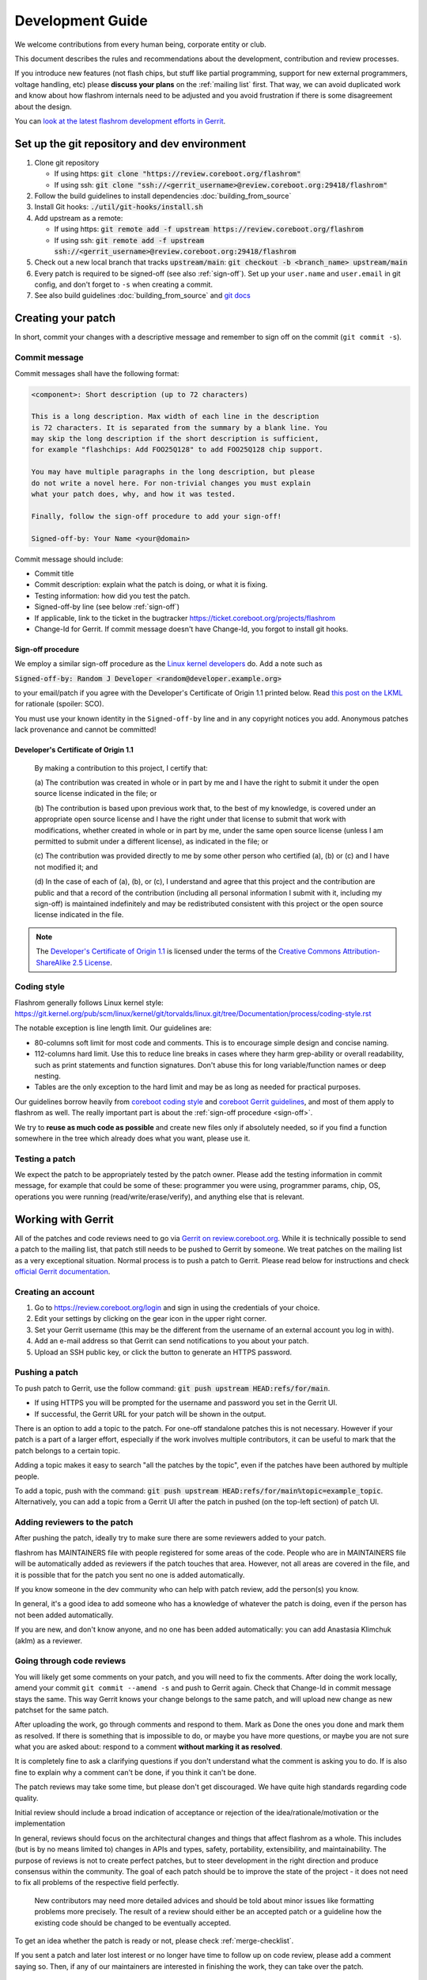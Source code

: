 =================
Development Guide
=================

We welcome contributions from every human being, corporate entity or club.

This document describes the rules and recommendations about the development, contribution and review processes.

If you introduce new features (not flash chips, but stuff like partial
programming, support for new external programmers, voltage handling, etc)
please **discuss your plans** on the :ref:`mailing list` first. That way, we
can avoid duplicated work and know about how flashrom internals need to be
adjusted and you avoid frustration if there is some disagreement about the
design.

You can `look at the latest flashrom development efforts in Gerrit <https://review.coreboot.org/q/project:flashrom>`_.

Set up the git repository and dev environment
=============================================

#. Clone git repository

   * If using https: :code:`git clone "https://review.coreboot.org/flashrom"`
   * If using ssh: :code:`git clone "ssh://<gerrit_username>@review.coreboot.org:29418/flashrom"`

#. Follow the build guidelines to install dependencies :doc:`building_from_source`

#. Install Git hooks: :code:`./util/git-hooks/install.sh`

#. Add upstream as a remote:

   * If using https: :code:`git remote add -f upstream https://review.coreboot.org/flashrom`
   * If using ssh: :code:`git remote add -f upstream ssh://<gerrit_username>@review.coreboot.org:29418/flashrom`

#. Check out a new local branch that tracks :code:`upstream/main`: :code:`git checkout -b <branch_name> upstream/main`

#. Every patch is required to be signed-off (see also :ref:`sign-off`).
   Set up your ``user.name`` and ``user.email`` in git config, and don't forget
   to ``-s`` when creating a commit.

#. See also build guidelines :doc:`building_from_source` and `git docs <https://git-scm.com/doc>`_

Creating your patch
===================

In short, commit your changes with a descriptive message and remember to sign off
on the commit (``git commit -s``).

.. _commit-message:

Commit message
--------------

Commit messages shall have the following format:

.. code-block::

    <component>: Short description (up to 72 characters)

    This is a long description. Max width of each line in the description
    is 72 characters. It is separated from the summary by a blank line. You
    may skip the long description if the short description is sufficient,
    for example "flashchips: Add FOO25Q128" to add FOO25Q128 chip support.

    You may have multiple paragraphs in the long description, but please
    do not write a novel here. For non-trivial changes you must explain
    what your patch does, why, and how it was tested.

    Finally, follow the sign-off procedure to add your sign-off!

    Signed-off-by: Your Name <your@domain>

Commit message should include:

* Commit title
* Commit description: explain what the patch is doing, or what it is fixing.
* Testing information: how did you test the patch.
* Signed-off-by line (see below :ref:`sign-off`)
* If applicable, link to the ticket in the bugtracker `<https://ticket.coreboot.org/projects/flashrom>`_
* Change-Id for Gerrit. If commit message doesn't have Change-Id, you forgot to install git hooks.

.. _sign-off:

Sign-off procedure
^^^^^^^^^^^^^^^^^^

We employ a similar sign-off procedure as the `Linux kernel developers
<http://web.archive.org/web/20070306195036/http://osdlab.org/newsroom/press_releases/2004/2004_05_24_dco.html>`_
do. Add a note such as

:code:`Signed-off-by: Random J Developer <random@developer.example.org>`

to your email/patch if you agree with the Developer's Certificate of Origin 1.1
printed below. Read `this post on the LKML
<https://lkml.org/lkml/2004/5/23/10>`_ for rationale (spoiler: SCO).

You must use your known identity in the ``Signed-off-by`` line and in any
copyright notices you add. Anonymous patches lack provenance and cannot be
committed!

Developer's Certificate of Origin 1.1
^^^^^^^^^^^^^^^^^^^^^^^^^^^^^^^^^^^^^

    By making a contribution to this project, I certify that:

    (a) The contribution was created in whole or in part by me and I have
    the right to submit it under the open source license indicated in the file; or

    (b) The contribution is based upon previous work that, to the best of my
    knowledge, is covered under an appropriate open source license and I have the
    right under that license to submit that work with modifications, whether created
    in whole or in part by me, under the same open source license (unless I am
    permitted to submit under a different license), as indicated in the file; or

    (c) The contribution was provided directly to me by some other person who
    certified (a), (b) or (c) and I have not modified it; and

    (d) In the case of each of (a), (b), or (c), I understand and agree that
    this project and the contribution are public and that a record of the contribution
    (including all personal information I submit with it, including my sign-off) is
    maintained indefinitely and may be redistributed consistent with this project or the
    open source license indicated in the file.

.. note::

   The `Developer's Certificate of Origin 1.1
   <http://web.archive.org/web/20070306195036/http://osdlab.org/newsroom/press_releases/2004/2004_05_24_dco.html>`_
   is licensed under the terms of the `Creative Commons Attribution-ShareAlike
   2.5 License <http://creativecommons.org/licenses/by-sa/2.5/>`_.

Coding style
------------

Flashrom generally follows Linux kernel style:
https://git.kernel.org/pub/scm/linux/kernel/git/torvalds/linux.git/tree/Documentation/process/coding-style.rst

The notable exception is line length limit. Our guidelines are:

* 80-columns soft limit for most code and comments. This is to encourage simple design and concise naming.
* 112-columns hard limit. Use this to reduce line breaks in cases where they
  harm grep-ability or overall readability, such as print statements and
  function signatures. Don't abuse this for long variable/function names or
  deep nesting.
* Tables are the only exception to the hard limit and may be as long as needed
  for practical purposes.

Our guidelines borrow heavily from `coreboot coding style
<https://doc.coreboot.org/contributing/coding_style.html>`_ and `coreboot Gerrit
guidelines <https://doc.coreboot.org/contributing/gerrit_guidelines.html>`_,
and most of them apply to flashrom as well. The really important part is about
the :ref:`sign-off procedure <sign-off>`.

We try to **reuse as much code as possible** and create new files only if
absolutely needed, so if you find a function somewhere in the tree which
already does what you want, please use it.

Testing a patch
---------------

We expect the patch to be appropriately tested by the patch owner.
Please add the testing information in commit message, for example that could be some of these:
programmer you were using, programmer params, chip, OS, operations you were running
(read/write/erase/verify), and anything else that is relevant.

.. _working-with-gerrit:

Working with Gerrit
===================

All of the patches and code reviews need to go via
`Gerrit on review.coreboot.org <https://review.coreboot.org/#/q/project:flashrom>`_.
While it is technically possible to send a patch to the mailing list, that patch
still needs to be pushed to Gerrit by someone. We treat patches on the mailing list as a very
exceptional situation. Normal process is to push a patch to Gerrit.
Please read below for instructions and check `official Gerrit documentation <https://gerrit-review.googlesource.com/Documentation/>`_.

Creating an account
---------------------

#. Go to https://review.coreboot.org/login and sign in using the credentials of
   your choice.
#. Edit your settings by clicking on the gear icon in the upper right corner.
#. Set your Gerrit username (this may be the different from the username of an
   external account you log in with).
#. Add an e-mail address so that Gerrit can send notifications to you about
   your patch.
#. Upload an SSH public key, or click the button to generate an HTTPS password.

.. _pushing-a-patch:

Pushing a patch
---------------

To push patch to Gerrit, use the follow command: :code:`git push upstream HEAD:refs/for/main`.

* If using HTTPS you will be prompted for the username and password you
  set in the Gerrit UI.
* If successful, the Gerrit URL for your patch will be shown in the output.

There is an option to add a topic to the patch. For one-off standalone patches this
is not necessary. However if your patch is a part of a larger effort, especially if the
work involves multiple contributors, it can be useful to mark that the patch belongs
to a certain topic.

Adding a topic makes it easy to search "all the patches by the topic", even if the patches
have been authored by multiple people.

To add a topic, push with the command: :code:`git push upstream HEAD:refs/for/main%topic=example_topic`.
Alternatively, you can add a topic from a Gerrit UI after the patch in pushed
(on the top-left section) of patch UI.

Adding reviewers to the patch
-----------------------------

After pushing the patch, ideally try to make sure there are some reviewers added to your patch.

flashrom has MAINTAINERS file with people registered for some areas of the code. People who
are in MAINTAINERS file will be automatically added as reviewers if the patch touches that
area. However, not all areas are covered in the file, and it is possible that for the patch you
sent no one is added automatically.

If you know someone in the dev community who can help with patch review, add the person(s) you know.

In general, it's a good idea to add someone who has a knowledge of whatever the patch is doing,
even if the person has not been added automatically.

If you are new, and don't know anyone, and no one has been added automatically: you can add
Anastasia Klimchuk (aklm) as a reviewer.

Going through code reviews
--------------------------

You will likely get some comments on your patch, and you will need to fix the comments.
After doing the work locally, amend your commit ``git commit --amend -s`` and push to Gerrit again.
Check that Change-Id in commit message stays the same. This way Gerrit knows your change belongs
to the same patch, and will upload new change as new patchset for the same patch.

After uploading the work, go through comments and respond to them. Mark as Done the ones you done
and mark them as resolved. If there is something that is impossible to do, or maybe you have more questions,
or maybe you are not sure what you are asked about: respond to a comment **without marking it as resolved**.

It is completely fine to ask a clarifying questions if you don't understand what the comment is asking you to do.
If is also fine to explain why a comment can't be done, if you think it can't be done.

The patch reviews may take some time, but please don't get discouraged.
We have quite high standards regarding code quality.

Initial review should include a broad indication of acceptance or rejection of
the idea/rationale/motivation or the implementation

In general, reviews should focus on the architectural changes and things that
affect flashrom as a whole. This includes (but is by no means limited to)
changes in APIs and types, safety, portability, extensibility, and
maintainability. The purpose of reviews is not to create perfect patches, but
to steer development in the right direction and produce consensus within the
community. The goal of each patch should be to improve the state of the project
- it does not need to fix all problems of the respective field perfectly.

   New contributors may need more detailed advices and should be told about
   minor issues like formatting problems more precisely. The result of a review
   should either be an accepted patch or a guideline how the existing code
   should be changed to be eventually accepted.

To get an idea whether the patch is ready or not, please check :ref:`merge-checklist`.

If you sent a patch and later lost interest or no longer have time to follow up on code review,
please add a comment saying so. Then, if any of our maintainers are interested in finishing the work,
they can take over the patch.

Downloading patch from Gerrit
-----------------------------

Sometimes you may need to download a patch into your local repository. This can be needed for example:

* if you want to test someone else's patch,
* if multiple developers are collaborating on a patch,
* if you are continuing someone else's work, when original author left or unable to continue.

First prepare local repository: sync to head or to desired tag / commit.

Open patch in Gerrit, open "three dot" menu on top-right, open Download patch. Copy Cherry-pick command (pick
the relevant tab for you: anonymous http / http / ssh) and run the copied command in your local repo.

Now you have the commit locally and can do the testing or futher developing. To upload your local changes,
push patch to Gerrit again (see :ref:`pushing-a-patch`).

Make sure people involved in the patch agree that you are pushing new version of someone else's patch,
so this does not come at a surprise for an original author.

Merging patches
---------------

Merging to branches is limited to the "flashrom developers" group on Gerrit (see also :doc:`/about_flashrom/team`).

The list of requirements for the patch to be ready for merging is below, see :ref:`merge-checklist`.
Some of the requirements are enforced by Gerrit, but not all of them. In general, a person who clicks
Submit button is responsible to go through Merge checklist. Code reviewers should be aware of the checklist
as well.

Patch owners can use the checklist to detect whether the patch is ready for merging or not.

.. _merge-checklist:

Merge checklist
^^^^^^^^^^^^^^^

#. Every patch has to be reviewed and needs at least one +2 that was not given by the commit's author.
   Ideally, people who were actively reviewing the patch and adding comments, would be the ones approving it.
#. If a patch is authored by more than one person (Co-developed-by), each author may +2 the other author's changes.
#. Patch needs to get Verified +1 vote, typically from Jenkins build bot. This means the patch builds successfully
   and all unit tests pass.
#. Commit message should have Signed-off-by line, see :ref:`sign-off` and align with the rest
   of the rules for :ref:`commit-message`
#. All the comments need to be addressed, especially if there was a negative vote in the process of review (-1 or -2).
#. flashrom developers are people from literally all around the planet, and various timezones. We usually wait
   for 3 days (3 * 24hours) after the patch is fully approved just in case of last minute concerns from all timezones.
#. In the case of emergency, merging should not take place within less than 24 hours after the review
   started (i.e. the first message by a reviewer on Gerrit).

To help search for patches which are potential candidates for merging, you can try using this search in Gerrit::

   status:open project:flashrom -is:wip -label:Verified-1 label:Verified+1 -label:Code-Review<0 age:3d is:mergeable is:submittable -has:unresolved

Note the search is not a replacement for Merge checklist, but it can help find candidates for merging.

Bugtracker
==========

We have a bugtracker on `<https://ticket.coreboot.org/projects/flashrom>`_.
Anyone can view tickets, but to be able to create/update/assign tickets you need an account.

Mirrors
========

The only official repository is https://review.coreboot.org/flashrom ; GitHub and GitLab are just mirrors.
**Reviewers do not look at pull requests** on mirrors.
Even if pull requests were automatically transferred to Gerrit,
requirements such as :ref:`sign-off` still present a problem.

The quickest and best way to get your patch reviewed and merged is by sending
it to review.coreboot.org (see :ref:`working-with-Gerrit`). Conveniently, you can use your GitHub, GitLab or
Google account as an OAuth2 `login method <https://review.coreboot.org/login>`_.
